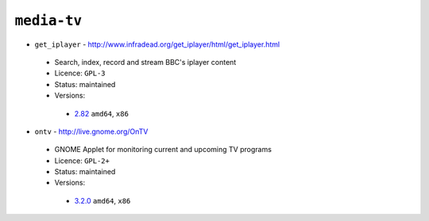 ``media-tv``
------------

* ``get_iplayer`` - http://www.infradead.org/get_iplayer/html/get_iplayer.html

 * Search, index, record and stream BBC's iplayer content
 * Licence: ``GPL-3``
 * Status: maintained
 * Versions:

  * `2.82 <https://github.com/JNRowe/jnrowe-misc/blob/master/media-tv/get_iplayer/get_iplayer-2.82.ebuild>`__  ``amd64``, ``x86``

* ``ontv`` - http://live.gnome.org/OnTV

 * GNOME Applet for monitoring current and upcoming TV programs
 * Licence: ``GPL-2+``
 * Status: maintained
 * Versions:

  * `3.2.0 <https://github.com/JNRowe/jnrowe-misc/blob/master/media-tv/ontv/ontv-3.2.0.ebuild>`__  ``amd64``, ``x86``

